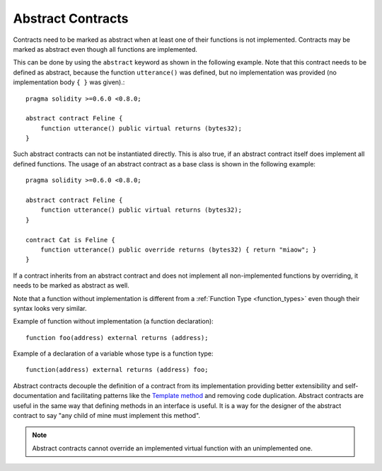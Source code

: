 .. index:: ! contract;abstract, ! abstract contract

.. _abstract-contract:

******************
Abstract Contracts
******************

Contracts need to be marked as abstract when at least one of their functions is not implemented.
Contracts may be marked as abstract even though all functions are implemented.

This can be done by using the ``abstract`` keyword as shown in the following example. Note that this contract needs to be
defined as abstract, because the function ``utterance()`` was defined, but no implementation was
provided (no implementation body ``{ }`` was given).::

    pragma solidity >=0.6.0 <0.8.0;

    abstract contract Feline {
        function utterance() public virtual returns (bytes32);
    }

Such abstract contracts can not be instantiated directly. This is also true, if an abstract contract itself does implement
all defined functions. The usage of an abstract contract as a base class is shown in the following example::

    pragma solidity >=0.6.0 <0.8.0;

    abstract contract Feline {
        function utterance() public virtual returns (bytes32);
    }

    contract Cat is Feline {
        function utterance() public override returns (bytes32) { return "miaow"; }
    }

If a contract inherits from an abstract contract and does not implement all non-implemented
functions by overriding, it needs to be marked as abstract as well.

Note that a function without implementation is different from
a :ref:`Function Type <function_types>` even though their syntax looks very similar.

Example of function without implementation (a function declaration)::

    function foo(address) external returns (address);

Example of a declaration of a variable whose type is a function type::

    function(address) external returns (address) foo;

Abstract contracts decouple the definition of a contract from its
implementation providing better extensibility and self-documentation and
facilitating patterns like the `Template method <https://en.wikipedia.org/wiki/Template_method_pattern>`_ and removing code duplication.
Abstract contracts are useful in the same way that defining methods
in an interface is useful. It is a way for the designer of the
abstract contract to say "any child of mine must implement this method".

.. note::

  Abstract contracts cannot override an implemented virtual function with an
  unimplemented one.
